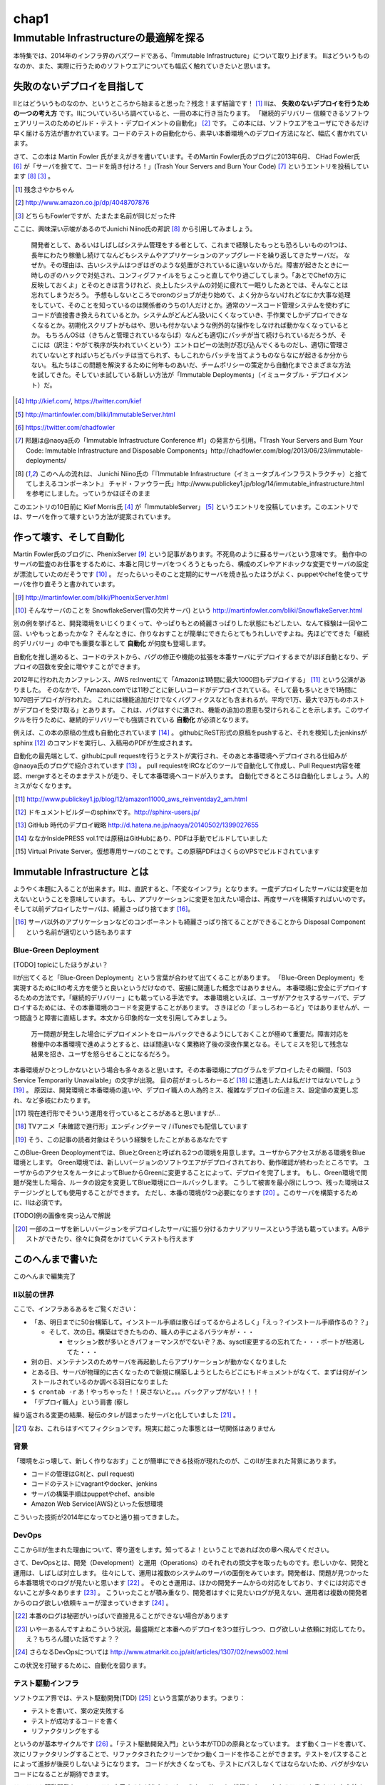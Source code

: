 
*****
chap1
*****


Immutable Infrastructureの最適解を探る
=====================================

本特集では、2014年のインフラ界のバズワードである、「Immutable Infrastructure」について取り上げます。
IIはどういうものなのか、また、実際に行うためのソフトウエアについても幅広く触れていきたいと思います。


失敗のないデプロイを目指して
-------------------------

IIとはどういうものなのか、というところから始まると思った？残念！まず結論です！ [#iizannen]_
IIは、 **失敗のないデプロイを行うための一つの考え方** です。IIについていろいろ調べていると、一冊の本に行き当たります。
「継続的デリバリー 信頼できるソフトウェアリリースのためのビルド・テスト・デプロイメントの自動化」 [#iikz]_ です。
この本には、ソフトウエアをユーザにできるだけ早く届ける方法が書かれています。コードのテストの自動化から、素早い本番環境へのデプロイ方法になど、幅広く書かれています。

さて、この本は Martin Fowler 氏がまえがきを書いています。そのMartin Fowler氏のブログに2013年6月、
CHad Fowler氏 [#iichad]_ が「サーバを捨てて、コードを焼き付けろ！」(Trash Your Servers and Burn Your Code) [#iitys]_ というエントリを投稿しています [#iihottan]_ [#iifow]_ 。


.. [#iizannen] 残念さやかちゃん
.. [#iikz] http://www.amazon.co.jp/dp/4048707876
.. [#iifow] どちらもFowlerですが、たまたま名前が同じだった件

ここに、興味深い示唆があるのでJunichi Niino氏の邦訳 [#iihottan]_ から引用してみましょう。

  開発者として、あるいはしばしばシステム管理をする者として、これまで経験したもっとも恐ろしいものの1つは、長年にわたり稼働し続けてなんどもシステムやアプリケーションのアップグレードを繰り返してきたサーバだ。
  なぜか。その理由は、古いシステムはつぎはぎのような処置がされているに違いないからだ。障害が起きたときに一時しのぎのハックで対処され、コンフィグファイルをちょこっと直してやり過ごしてしまう。「あとでChefの方に反映しておくよ」とそのときは言うけれど、炎上したシステムの対処に疲れて一眠りしたあとでは、そんなことは忘れてしまうだろう。
  予想もしないところでcronのジョブが走り始めて、よく分からないけれどなにか大事な処理をしていて、そのことを知っているのは関係者のうちの1人だけとか。通常のソースコード管理システムを使わずにコードが直接書き換えられているとか。システムがどんどん扱いにくくなっていき、手作業でしかデプロイできなくなるとか。初期化スクリプトがもはや、思いも付かないような例外的な操作をしなければ動かなくなっているとか。
  もちろんOSは（きちんと管理されているならば）なんども適切にパッチが当て続けられているだろうが、そこには（訳注：やがて秩序が失われていくという）エントロピーの法則が忍び込んでくるものだし、適切に管理されていないとすればいちどもパッチは当てられず、もしこれからパッチを当てようものならなにが起きるか分からない。
  私たちはこの問題を解決するために何年ものあいだ、チームポリシーの策定から自動化までさまざまな方法を試してきた。そしていま試している新しい方法が「Immutable Deployments」（イミュータブル・デプロイメント）だ。

.. [#iikief] http://kief.com/, https://twitter.com/kief
.. [#iiims] http://martinfowler.com/bliki/ImmutableServer.html
.. [#iichad] https://twitter.com/chadfowler
.. [#iitys] 邦題は@naoya氏の「Immutable Infrastructure Conference #1」の発言から引用。「Trash Your Servers and Burn Your Code: Immutable Infrastructure and Disposable Components」http://chadfowler.com/blog/2013/06/23/immutable-deployments/
.. [#iihottan] このへんの流れは、 Junichi Niino氏の「『Immutable Infrastructure（イミュータブルインフラストラクチャ）と捨ててしまえるコンポーネント』 チャド・ファウラー氏」http://www.publickey1.jp/blog/14/immutable_infrastructure.html　を参考にしました。っていうかほぼそのまま


このエントリの10日前に Kief Morris氏 [#iikief]_ が「ImmutableServer」 [#iiims]_ というエントリを投稿しています。このエントリでは、サーバを作って壊すという方法が提案されています。


作って壊す、そして自動化
----------------------

Martin Fowler氏のブログに、PhenixServer [#iifs]_ という記事があります。不死鳥のように蘇るサーバという意味です。
動作中のサーバの監査のお仕事をするために、本番と同じサーバをつくろうともったら、構成のズレやアドホックな変更でサーバの設定が漂流していたのだそうです [#iisfs]_ 。
だったらいっそのこと定期的にサーバを焼き払ったほうがよく、puppetやchefを使ってサーバを作り直そうと書かれています。

.. [#iifs] http://martinfowler.com/bliki/PhoenixServer.html
.. [#iisfs] そんなサーバのことを SnowflakeServer(雪の欠片サーバ) という http://martinfowler.com/bliki/SnowflakeServer.html

別の例を挙げると、開発環境をいじくりまくって、やっぱりもとの綺麗さっぱりした状態にもどしたい、なんて経験は一回や二回、いやもっとあったかな？
そんなときに、作りなおすことが簡単にできたらとてもうれしいですよね。先ほどでてきた「継続的デリバリー」の中でも重要な事として **自動化** が何度も登場します。

自動化を推し進めると、コードのテストから、バグの修正や機能の拡張を本番サーバにデプロイするまでがほぼ自動となり、デプロイの回数を安全に増やすことができます。

2012年に行われたカンファレンス、AWS re:Inventにて「Amazonは1時間に最大1000回もデプロイする」 [#iideploy]_ という公演がありました。
そのなかで、「Amazon.comでは11秒ごとに新しいコードがデプロイされている。そして最も多いときで1時間に1079回デプロイが行われた。
これには機能追加だけでなくバグフィクスなども含まれるが。平均で1万、最大で3万ものホストがデプロイを受け取る」とあります。
これは、バグはすぐに潰され、機能の追加の恩恵も受けられることを示します。このサイクルを行うために、継続的デリバリーでも強調されている **自動化** が必須となります。

例えば、この本の原稿の生成も自動化されています [#iikonohon]_ 。
githubにReST形式の原稿をpushすると、それを検知したjenkinsがsphinx [#iisphinx]_ のコマンドを実行し、入稿用のPDFが生成されます。

自動化の最先端として、githubにpull requestを行うとテストが実行され、そのあと本番環境へデプロイされる仕組みが@naoya氏のブログで紹介されています [#iighedep]_ 。
pull requiestをIRCなどのツールで自動化して作成し、Pull Request内容を確認、mergeするとそのままテストが走り、そして本番環境へコードが入ります。
自動化できるところは自動化しましょう。人的ミスがなくなります。

.. [#iideploy] http://www.publickey1.jp/blog/12/amazon11000_aws_reinventday2_am.html
.. [#iisphinx] ドキュメントビルダーのsphinxです。http://sphinx-users.jp/
.. [#iighedep] GitHub 時代のデプロイ戦略 http://d.hatena.ne.jp/naoya/20140502/1399027655
.. [#iikonohon] ななかInsidePRESS vol.1では原稿はGitHubにあり、PDFは手動でビルドしていました 
.. [#iivps] Virtual Private Server。仮想専用サーバのことです。この原稿PDFはさくらのVPSでビルドされています


Immutable Infrastructure とは
-----------------------------

ようやく本題に入ることが出来ます。IIは、直訳すると、「不変なインフラ」となります。一度デプロイしたサーバには変更を加えないということを意味しています。
もし、アプリケーションに変更を加えたい場合は、再度サーバを構築すればいいのです。そして以前デプロイしたサーバは、綺麗さっぱり捨てます [#iidi]_。

.. [#iidi] サーバ以外のアプリケーションなどのコンポーネントも綺麗さっぱり捨てることができることから Disposal Component という名前が適切という話もあります


Blue-Green Deployment
^^^^^^^^^^^^^^^^^^^^^^

[TODO] topicにしたほうがよい？

IIが出てくると「Blue-Green Deployment」という言葉が合わせて出てくることがあります。
「Blue-Green Deployment」を実現するためにIIの考え方を使うと良いというだけなので、密接に関連した概念ではありません。
本番環境に安全にデプロイするための方法です。「継続的デリバリー」にも載っている手法です。
本番環境といえば、ユーザがアクセスするサーバで、デプロイするためには、その本番環境のコードを変更することがあります。
さきほどの「まっしろわーるど」ではありませんが、一つ間違うと障害に直結します。本文から印象的な一文を引用してみましょう。

  万一問題が発生した場合にデプロイメントをロールバックできるようにしておくことが極めて重要だ。障害対応を稼働中の本番環境で進めようとすると、ほぼ間違いなく業務終了後の深夜作業となる。そしてミスを犯して残念な結果を招き、ユーザを怒らせることになるだろう。

本番環境がひとつしかないという場合も多々あると思います。その本番環境にプログラムをデプロイしたその瞬間、「503 Service Temporarily Unavailable」の文字が出現。
目の前がまっしろわーるど [#iimashiro]_ に遭遇した人は私だけではないでしょう [#iitaisho]_ 。
原因は、開発環境と本番環境の違いや、デプロイ職人の人為的ミス、複雑なデプロイの伝達ミス、設定値の変更し忘れ、など多岐にわたります。

.. [#iidep] 現在進行形でそういう運用を行っているところがあると思いますが...
.. [#iimashiro] TVアニメ「未確認で進行形」エンディングテーマ / iTunesでも配信しています
.. [#iitaisho] そう、この記事の読者対象はそういう経験をしたことがあるあなたです

このBlue-Green Deoploymentでは、BlueとGreenと呼ばれる2つの環境を用意します。ユーザからアクセスがある環境をBlue環境とします。
Green環境では、新しいバージョンのソフトウエアがデプロイされており、動作確認が終わったところです。
ユーザからのアクセスをルータによってBlueからGreenに変更することによって、デプロイを完了します。
もし、Green環境で問題が発生した場合、ルータの設定を変更してBlue環境にロールバックします。
こうして被害を最小限にしつつ、残った環境はステージングとしても使用することができます。
ただし、本番の環境が2つ必要になります [#iikanaria]_ 。このサーバを構築するために、IIは必須です。

[TODO]例の画像を突っ込んで解説

.. [#iikanaria] 一部のユーザを新しいバージョンをデプロイしたサーバに振り分けるカナリアリリースという手法も載っています。A/Bテストができたり、徐々に負荷をかけていくテストも行えます


このへんまで書いた
-----------------

このへんまで編集完了



II以前の世界
^^^^^^^^^^^

ここで、インフラあるあるをご覧ください：

* 「あ、明日までに50台構築して。インストール手順は散らばってるからよろしく」「えっ？インストール手順作るの？？」

  * そして、次の日。構築はできたものの、職人の手によるバラツキが・・・

    * セッション数が多いときパフォーマンスがでないぞ？あ、sysctl変更するの忘れてた・・・ポートが枯渇してた・・・

* 別の日、メンテナンスのためサーバを再起動したらアプリケーションが動かなくなりました
* とある日、サーバが物理的に古くなったので新規に構築しようとしたらどこにもドキュメントがなくて、まずは何がインストールされているのか調べる羽目になりました
* ``$ crontab -r`` あ！やっちゃった！！戻さないと。。。バックアップがない！！！
* 「デプロイ職人」という肩書 (察し

繰り返される変更の結果、秘伝のタレが詰まったサーバと化していました [#iinao]_ 。

.. [#iinao] なお、これらはすべてフィクションです。現実に起こった事態とは一切関係はありません



背景
^^^^^

「環境をぶっ壊して、新しく作りなおす」ことが簡単にできる技術が現れたのが、このIIが生まれた背景にあります。

* コードの管理はGit(と、pull request)
* コードのテストにvagrantやdocker、jenkins
* サーバの構築手順はpuppetやchef、ansible
* Amazon Web Service(AWS)といった仮想環境

こういった技術が2014年になってひと通り揃ってきました。


DevOps
^^^^^^^

ここからIIが生まれた理由について、寄り道をします。知ってるよ！ということであれば次の章へ飛んでください。

さて、DevOpsとは、開発（Development）と運用（Operations）のそれぞれの頭文字を取ったものです。悲しいかな、開発と運用は、しばしば対立します。
往々にして、運用は複数のシステムのサーバの面倒をみています。開発者は、問題が見つかったら本番環境でのログが見たいと思います [#iidevlog]_ 。
そのとき運用は、ほかの開発チームからの対応をしており、すぐには対応できないことが多々あります [#iidevops]_ 。
こういったことが積み重なり、開発者はすぐに見たいログが見えない、運用者は複数の開発者からのログ欲しい依頼キューが溜まっていきます [#iidevopsref]_ 。

.. [#iidevlog] 本番のログは秘密がいっぱいで直接見ることができない場合があります
.. [#iidevops] いやーあるんですよねこういう状況。最盛期だと本番へのデプロイを3つ並行しつつ、ログ欲しいよ依頼に対応してたり。え？もちろん聞いた話ですよ？？
.. [#iidevopsref] さらなるDevOpsについては http://www.atmarkit.co.jp/ait/articles/1307/02/news002.html

この状況を打破するために、自動化を図ります。





テスト駆動インフラ
^^^^^^^^^^^^^^^^^

ソフトウエア界では、テスト駆動開発(TDD) [#iitdd]_ という言葉があります。つまり：

* テストを書いて、案の定失敗する
* テストが成功するコードを書く
* リファクタリングをする

というのが基本サイクルです [#iitdd2]_ 。「テスト駆動開発入門」という本がTDDの原典となっています。
まず動くコードを書いて、次にリファクタリングすることで、リファクタされたクリーンでかつ動くコードを作ることができます。テストをパスすることによって進捗が後戻りしないようになります。
コードが大きくなっても、テストにパスしなくてはならないため、バグが少ないコードになることが期待できます。

このテスト駆動開発を、インフラに応用するとどうなるでしょうか。
サーバの状態をチェックするテストを書くことから始まります。例えば、

* apacheがインストールされているかというテストを書きます。実行すると失敗します [#iitkf]_ 
* 何らかの方法でインストールします
* 再度テストを行い、テストが成功することを確認します

そのためにサーバの状態をチェックするためのserverepec [#iiserverspec]_ が登場しました。serverspecについては、後ほどインストールから使い方まで触れます。

.. [#iitdd] test-driven development
.. [#iitdd2] http://ja.wikipedia.org/wiki/インフラ駆動開発
.. [#iitkf] ミニマルでインストールしていたサーバだったとして、ここでは失敗することにしてください
.. [#iiserverspec] http://serverspec.org/


Immutable Infrastructure の利点
-------------------------------

自動化されるとどういうことが起きるかというと、仮想化技術を使って、壊して作りなおすことが簡単になります。自動化により、人の手による設定ミスや漏れがなくなります[特に本番環境に対して有効]。
これは、簡単にサーバを構築できるというインフラの側面だけでなく、ソフトウエアに対しても恩恵があります。
ソフトウエアのテストを行う場合を考えてみます。ひとつのサーバに開発環境が乗っかっている場合、ミドルウエアのバージョンは環境に固定されてしまいます。
このとき、新規にサーバを自動で構築してテストを行うことができるため、ミドルウエアのバージョンは自分で指定することが可能となります。

.. これやるとき、テスト書いてることが前提となっているの

.. herokuの具体例出したほうが早い？かなぁ


IIの三層
--------

「おーけすとれーしょん」「こんふぃぐれーしょん」「ぶーとすとらっぴんぐ」という三層の考え方があります [#iisansou]_ 。
どういう設定をどの層で行うかというのは、議論の余地があり、正確な定義はゆらいでいる状態です。

* Orchestration
  
  * Fabric, Capistrano, MCollective

* Configuration

  * Puppet, Chef, AWS OpsWorks

* Bootstrapping

  * Kickstart, Cobbler, OpenStack, AWS


.. [#iisansou] ひらがなで書いてあるのはなんでかって？その方がかわいいじゃないですか、だそうです(中の人談)[誰]


早速実践しよう
-------------

.. 何を目的としている？

テストを書けよ！
chef辛いという話を聞く。ansibleに鞍替えしてみたい誘惑に駆られる。
が、結局、構築したものがきちんと動いているかどうか確かめる必要がある。だから構築されているサーバに対してserverspecでテストを書くところから始めた。

ここからserverspecの実践を始める。

serverspec
-----------

serverspecとは
^^^^^^^^^^^^^^^

使ってみる
^^^^^^^^^^



docker
--------

dockerとは
^^^^^^^^^^^

使ってみる
^^^^^^^^^

vagrant
--------

vagrantとは
^^^^^^^^^^^

使ってみる
^^^^^^^^^^

ログの管理どうする？
------------------

fluentdを使って収集しましょう。いつでもサーバを壊せる状態にしておきましょう。
Elasticsearch + kibanaでログを可視化できてはっぴー☆

.. fluentdを使う利点とか書く。


DBどうするよ？
-------------

気軽に壊せないので、こわさない。以上！！

サーバの監視どうしよう
--------------------

気軽にこわせて気軽に立ち上がるサーバに名前をつけると大変なことに！！！
サーバに名前を付けることは悪であるという議論。hobbitとかzabbixとかそういうツールだと登録してるホストがなくなるとデータがなくなっちゃうんだよねー過去のトレンドが消えてしまうことが問題
mackerelを取り上げる。



とりまく技術
--------------------

* 概念

  * DevOps
  * 継続的デリバリー

   * 一日に何回デプロイしてますか？
 
  * II
  * blue-green
  * disposable
  * orchestration
  * test
  * 構成管理をcode化するということ

* 技術

  * chef
  * ansible
  * AWS
  * docker
  * vagrant
  * fluentd

    * ログをどうするかの話
    * じゃあDBどうすんのよ。頑張れ！！！

  * Serf
 
    * hostsを書き換える例
 
  * serverspec
  * mackerel.io
  * AMIをコピーするという運用


壮大なメモ
----------

* PhoenixServer : http://martinfowler.com/bliki/PhoenixServer.html

  * フェニックスサーバ。認証監査をしようと思った

    * 今動いている本番環境を再度構築しなおすことになる
    * 定期的にサーバを焼き払ったほうがいい
    * サーバは灰の中から不死鳥のように蘇る。だからフェニックスサーバという
    * 構成のズレ、アドホックな変更でサーバの設定が漂流する。SnowflakeServersにいきつく

      * http://kief.com/configuration-drift.html Configration Drift

    * このような漂流に対向するためにpuppetやchefをつかってサーバを同期し直す。
    * netflixはランダムにサーバを落として大丈夫か試している（ひー

* SnowflakeServer : http://martinfowler.com/bliki/SnowflakeServer.html

  * スノーフレークサーバ。雪のかけらサーバという存在
  * OSやアプリケーションにパッチを当てたりする必要がある
  * 設定を調査すると、サーバによって微妙に違う
  * スキー場にとっては良いが、データセンターではよくない
  * スノーフレークサーバは再現が難しい
  * 本番での障害を開発環境で再現させても調査できない
　
    * 参考文献・目に見えるOpsハンドブック　http://www.amazon.com/gp/product/0975568604
   
  * 芸術家はスノーフレークを好むのだそうだ　http://tatiyants.com/devops-is-ruining-my-craft/
　
    * （サーバ含めそのなかのアプリケーションも工業製品なんだよ！！！わかったか！！！（横暴
    * （昔はひとつのサーバでなんとか出来たけど、今はアクセスも増えてサーバも増えたので芸術品はいらない！！
    * （どーどー落ち着けー、なーー
　
  * スノーフレークのディスクイメージを造ればいいじゃんという議論
  * だがこのディスクイメージはミスや不要な設定も一緒に入っている
  * しかもそれを変更することもある。壊れやすさの真の理由となる（雪だけに
  * 理解や修正がしにくくなる。変更したら影響がどこに及ぶかわからない
  * そんなわけで古代のOSの上に重要なソフトウエアが動作している理由である
  * スノーフレークを避けるためにはpuppetやchefを使って動作の確認のとれたサーバを保持すること
  * レシピを使用すつと、簡単に再構築できる。または、イメージデータを作れる
  * 構成はテキストファイルだから変更はバージョン管理される

  * nologinにしてchefなどからレシピを実行すれば、変更はすべてログに残り監査に対して有効
  * 構成の違いによるバグを減らし、全く同じ環境をつくれる。また、環境の違いに起因するバグを減らせる

    * 継続的デリバリーの本に言及する　あっ

* ConfigurationSynchronization : http://martinfowler.com/bliki/ConfigurationSynchronization.html

  * あんまり重要じゃない

* ImmutableServer : http://martinfowler.com/bliki/ImmutableServer.html

  * やっともどってこれた。この文章からスノーフレークとフェニックスサーバに飛んでいる
  * Netflixが実は実戦でやってたみたい　AMIつくってそれをAWS上に展開している

    * http://techblog.netflix.com/2013/03/ami-creation-with-aminator.html
    * AMIを作るツール　https://github.com/Netflix/aminator#readme


* WEB+DB PRESS 81からメモ

  - IIデメリット　サーバが立ち上がった状態からの変更を禁じているのでちょっとした変更を入れるのにもサーバを作りなおす必要がある
  - サーバの生成廃棄コストが頻繁にあると運用コストが増大する
  - サーバの作成や廃棄が簡単なクラウドを使うのが楽
  - ホストの生成廃棄プロセスをAPIでやれると楽。LBとかもAPIでやれると楽
  - クラスタ監視ツールにmackerel.ioを使おう
  - dokku , flynn, apache mesos, Surf
  - pakker
  - BGDepではLBをAPIで変更できると楽
